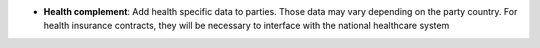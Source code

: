 - **Health complement**: Add health specific data to parties. Those data may
  vary depending on the party country. For health insurance contracts, they
  will be necessary to interface with the national healthcare system
